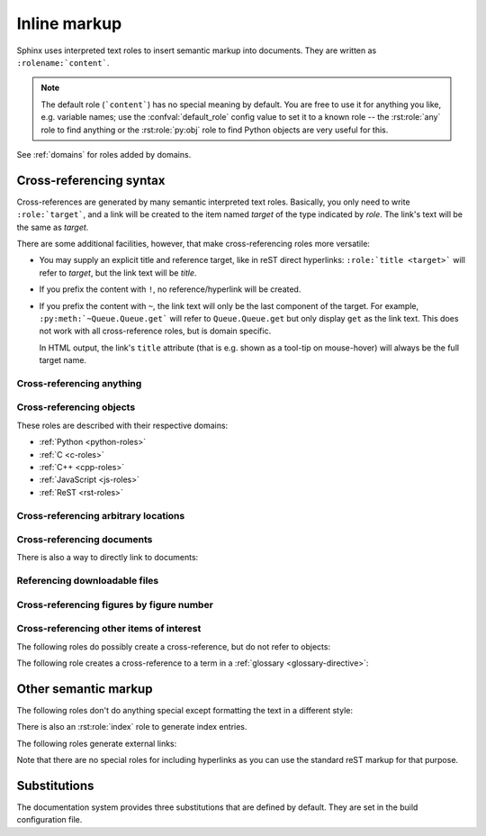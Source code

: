 .. highlight:: rest

.. _inline-markup:

Inline markup
=============

Sphinx uses interpreted text roles to insert semantic markup into documents.
They are written as ``:rolename:`content```.

.. note::

   The default role (```content```) has no special meaning by default.  You are
   free to use it for anything you like, e.g. variable names; use the
   :confval:`default_role` config value to set it to a known role -- the
   :rst:role:`any` role to find anything or the :rst:role:`py:obj` role to find
   Python objects are very useful for this.

See :ref:`domains` for roles added by domains.


.. _xref-syntax:

Cross-referencing syntax
~~~~~~~~~~~~~~~~~~~~~~~~

Cross-references are generated by many semantic interpreted text roles.
Basically, you only need to write ``:role:`target```, and a link will be created
to the item named *target* of the type indicated by *role*.  The link's text
will be the same as *target*.

There are some additional facilities, however, that make cross-referencing roles
more versatile:

* You may supply an explicit title and reference target, like in reST direct
  hyperlinks: ``:role:`title <target>``` will refer to *target*, but the link
  text will be *title*.

* If you prefix the content with ``!``, no reference/hyperlink will be created.

* If you prefix the content with ``~``, the link text will only be the last
  component of the target.  For example, ``:py:meth:`~Queue.Queue.get``` will
  refer to ``Queue.Queue.get`` but only display ``get`` as the link text.  This
  does not work with all cross-reference roles, but is domain specific.

  In HTML output, the link's ``title`` attribute (that is e.g. shown as a
  tool-tip on mouse-hover) will always be the full target name.


.. _any-role:

Cross-referencing anything
--------------------------

.. rst:role:: any

   .. versionadded:: 1.3

   This convenience role tries to do its best to find a valid target for its
   reference text.

   * First, it tries standard cross-reference targets that would be referenced
     by :rst:role:`doc`, :rst:role:`ref` or :rst:role:`option`.

     Custom objects added to the standard domain by extensions (see
     :meth:`.add_object_type`) are also searched.

   * Then, it looks for objects (targets) in all loaded domains.  It is up to
     the domains how specific a match must be.  For example, in the Python
     domain a reference of ``:any:`Builder``` would match the
     ``sphinx.builders.Builder`` class.

   If none or multiple targets are found, a warning will be emitted.  In the
   case of multiple targets, you can change "any" to a specific role.

   This role is a good candidate for setting :confval:`default_role`.  If you
   do, you can write cross-references without a lot of markup overhead.  For
   example, in this Python function documentation ::

      .. function:: install()

         This function installs a `handler` for every signal known by the
         `signal` module.  See the section `about-signals` for more information.

   there could be references to a glossary term (usually ``:term:`handler```), a
   Python module (usually ``:py:mod:`signal``` or ``:mod:`signal```) and a
   section (usually ``:ref:`about-signals```).

   The :rst:role:`any` role also works together with the
   :mod:`~sphinx.ext.intersphinx` extension: when no local cross-reference is
   found, all object types of intersphinx inventories are also searched.


Cross-referencing objects
-------------------------

These roles are described with their respective domains:

* :ref:`Python <python-roles>`
* :ref:`C <c-roles>`
* :ref:`C++ <cpp-roles>`
* :ref:`JavaScript <js-roles>`
* :ref:`ReST <rst-roles>`


.. _ref-role:

Cross-referencing arbitrary locations
-------------------------------------

.. rst:role:: ref

   To support cross-referencing to arbitrary locations in any document, the
   standard reST labels are used.  For this to work label names must be unique
   throughout the entire documentation.  There are two ways in which you can
   refer to labels:

   * If you place a label directly before a section title, you can reference to
     it with ``:ref:`label-name```.  Example::

        .. _my-reference-label:

        Section to cross-reference
        --------------------------

        This is the text of the section.

        It refers to the section itself, see :ref:`my-reference-label`.

     The ``:ref:`` role would then generate a link to the section, with the link
     title being "Section to cross-reference".  This works just as well when
     section and reference are in different source files.

     Automatic labels also work with figures: given ::

        .. _my-figure:

        .. figure:: whatever

           Figure caption

     a reference ``:ref:`my-figure``` would insert a reference to the figure
     with link text "Figure caption".

     The same works for tables that are given an explicit caption using the
     :dudir:`table` directive.

   * Labels that aren't placed before a section title can still be referenced
     to, but you must give the link an explicit title, using this syntax:
     ``:ref:`Link title <label-name>```.

   Using :rst:role:`ref` is advised over standard reStructuredText links to
   sections (like ```Section title`_``) because it works across files, when
   section headings are changed, and for all builders that support
   cross-references.

   .. versionadded:: 1.4

   If ``section_titles_as_targets`` is set to ``True`` in ``conf.py``, you may
   reference section titles without labels. Example::

        A Plain Title
        -------------

        This is the text of the section.

        It refers to the section itself, see :ref:`A Plain Title`.

     The ``:ref:`` role would then generate a link to the section, with the link
     title being "A Plain Title".  This works just as well when section and
     reference are in different source files.

Cross-referencing documents
---------------------------

.. versionadded:: 0.6

There is also a way to directly link to documents:

.. rst:role:: doc

   Link to the specified document; the document name can be specified in
   absolute or relative fashion.  For example, if the reference
   ``:doc:`parrot``` occurs in the document ``sketches/index``, then the link
   refers to ``sketches/parrot``.  If the reference is ``:doc:`/people``` or
   ``:doc:`../people```, the link refers to ``people``.

   If no explicit link text is given (like usual: ``:doc:`Monty Python members
   </people>```), the link caption will be the title of the given document.


Referencing downloadable files
------------------------------

.. versionadded:: 0.6

.. rst:role:: download

   This role lets you link to files within your source tree that are not reST
   documents that can be viewed, but files that can be downloaded.

   When you use this role, the referenced file is automatically marked for
   inclusion in the output when building (obviously, for HTML output only).
   All downloadable files are put into the ``_downloads`` subdirectory of the
   output directory; duplicate filenames are handled.

   An example::

      See :download:`this example script <../example.py>`.

   The given filename is usually relative to the directory the current source
   file is contained in, but if it absolute (starting with ``/``), it is taken
   as relative to the top source directory.

   The ``example.py`` file will be copied to the output directory, and a
   suitable link generated to it.


Cross-referencing figures by figure number
------------------------------------------

.. versionadded:: 1.3

.. rst:role:: numref

   Link to the specified figures, tables and code-blocks; the standard reST
   labels are used. When you use this role, it will insert a reference to the
   figure with link text by its figure number like "Fig. 1.1".

   If an explicit link text is given (like usual: ``:numref:`Image of Sphinx (Fig.
   %s) <my-figure>```), the link caption will be the title of the reference.
   As a special character, `%s` will be replaced to figure number.

   If :confval:`numfig` is ``False``, figures are not numbered.
   so this role inserts not a reference but labels or link text.

Cross-referencing other items of interest
-----------------------------------------

The following roles do possibly create a cross-reference, but do not refer to
objects:

.. rst:role:: envvar

   An environment variable.  Index entries are generated.  Also generates a link
   to the matching :rst:dir:`envvar` directive, if it exists.

.. rst:role:: token

   The name of a grammar token (used to create links between
   :rst:dir:`productionlist` directives).

.. rst:role:: keyword

   The name of a keyword in Python.  This creates a link to a reference label
   with that name, if it exists.

.. rst:role:: option

   A command-line option to an executable program.  The leading hyphen(s) must
   be included.  This generates a link to a :rst:dir:`option` directive, if it
   exists.


The following role creates a cross-reference to a term in a
:ref:`glossary <glossary-directive>`:

.. rst:role:: term

   Reference to a term in a glossary.  A glossary is created using the
   ``glossary`` directive containing a definition list with terms and
   definitions.  It does not have to be in the same file as the ``term`` markup,
   for example the Python docs have one global glossary in the ``glossary.rst``
   file.

   If you use a term that's not explained in a glossary, you'll get a warning
   during build.


Other semantic markup
~~~~~~~~~~~~~~~~~~~~~

The following roles don't do anything special except formatting the text
in a different style:

.. rst:role:: abbr

   An abbreviation.  If the role content contains a parenthesized explanation,
   it will be treated specially: it will be shown in a tool-tip in HTML, and
   output only once in LaTeX.

   Example: ``:abbr:`LIFO (last-in, first-out)```.

   .. versionadded:: 0.6

.. rst:role:: command

   The name of an OS-level command, such as ``rm``.

.. rst:role:: dfn

   Mark the defining instance of a term in the text.  (No index entries are
   generated.)

.. rst:role:: file

   The name of a file or directory.  Within the contents, you can use curly
   braces to indicate a "variable" part, for example::

      ... is installed in :file:`/usr/lib/python2.{x}/site-packages` ...

   In the built documentation, the ``x`` will be displayed differently to
   indicate that it is to be replaced by the Python minor version.

.. rst:role:: guilabel

   Labels presented as part of an interactive user interface should be marked
   using ``guilabel``.  This includes labels from text-based interfaces such as
   those created using :mod:`curses` or other text-based libraries.  Any label
   used in the interface should be marked with this role, including button
   labels, window titles, field names, menu and menu selection names, and even
   values in selection lists.

   .. versionchanged:: 1.0
      An accelerator key for the GUI label can be included using an ampersand;
      this will be stripped and displayed underlined in the output (example:
      ``:guilabel:`&Cancel```).  To include a literal ampersand, double it.

.. rst:role:: kbd

   Mark a sequence of keystrokes.  What form the key sequence takes may depend
   on platform- or application-specific conventions.  When there are no relevant
   conventions, the names of modifier keys should be spelled out, to improve
   accessibility for new users and non-native speakers.  For example, an
   *xemacs* key sequence may be marked like ``:kbd:`C-x C-f```, but without
   reference to a specific application or platform, the same sequence should be
   marked as ``:kbd:`Control-x Control-f```.

.. rst:role:: mailheader

   The name of an RFC 822-style mail header.  This markup does not imply that
   the header is being used in an email message, but can be used to refer to any
   header of the same "style."  This is also used for headers defined by the
   various MIME specifications.  The header name should be entered in the same
   way it would normally be found in practice, with the camel-casing conventions
   being preferred where there is more than one common usage. For example:
   ``:mailheader:`Content-Type```.

.. rst:role:: makevar

   The name of a :command:`make` variable.

.. rst:role:: manpage

   A reference to a Unix manual page including the section,
   e.g. ``:manpage:`ls(1)```.

.. rst:role:: menuselection

   Menu selections should be marked using the ``menuselection`` role.  This is
   used to mark a complete sequence of menu selections, including selecting
   submenus and choosing a specific operation, or any subsequence of such a
   sequence.  The names of individual selections should be separated by
   ``-->``.

   For example, to mark the selection "Start > Programs", use this markup::

      :menuselection:`Start --> Programs`

   When including a selection that includes some trailing indicator, such as the
   ellipsis some operating systems use to indicate that the command opens a
   dialog, the indicator should be omitted from the selection name.

   ``menuselection`` also supports ampersand accelerators just like
   :rst:role:`guilabel`.

.. rst:role:: mimetype

   The name of a MIME type, or a component of a MIME type (the major or minor
   portion, taken alone).

.. rst:role:: newsgroup

   The name of a Usenet newsgroup.

.. rst:role:: program

   The name of an executable program.  This may differ from the file name for
   the executable for some platforms.  In particular, the ``.exe`` (or other)
   extension should be omitted for Windows programs.

.. rst:role:: regexp

   A regular expression. Quotes should not be included.

.. rst:role:: samp

   A piece of literal text, such as code.  Within the contents, you can use
   curly braces to indicate a "variable" part, as in :rst:role:`file`.  For
   example, in ``:samp:`print 1+{variable}```, the part ``variable`` would be
   emphasized.

   If you don't need the "variable part" indication, use the standard
   ````code```` instead.

There is also an :rst:role:`index` role to generate index entries.

The following roles generate external links:

.. rst:role:: pep

   A reference to a Python Enhancement Proposal.  This generates appropriate
   index entries. The text "PEP *number*\ " is generated; in the HTML output,
   this text is a hyperlink to an online copy of the specified PEP.  You can
   link to a specific section by saying ``:pep:`number#anchor```.

.. rst:role:: rfc

   A reference to an Internet Request for Comments.  This generates appropriate
   index entries. The text "RFC *number*\ " is generated; in the HTML output,
   this text is a hyperlink to an online copy of the specified RFC.  You can
   link to a specific section by saying ``:rfc:`number#anchor```.


Note that there are no special roles for including hyperlinks as you can use
the standard reST markup for that purpose.


.. _default-substitutions:

Substitutions
~~~~~~~~~~~~~

The documentation system provides three substitutions that are defined by
default. They are set in the build configuration file.

.. describe:: |release|

   Replaced by the project release the documentation refers to.  This is meant
   to be the full version string including alpha/beta/release candidate tags,
   e.g. ``2.5.2b3``.  Set by :confval:`release`.

.. describe:: |version|

   Replaced by the project version the documentation refers to. This is meant to
   consist only of the major and minor version parts, e.g. ``2.5``, even for
   version 2.5.1.  Set by :confval:`version`.

.. describe:: |today|

   Replaced by either today's date (the date on which the document is read), or
   the date set in the build configuration file.  Normally has the format
   ``April 14, 2007``.  Set by :confval:`today_fmt` and :confval:`today`.
